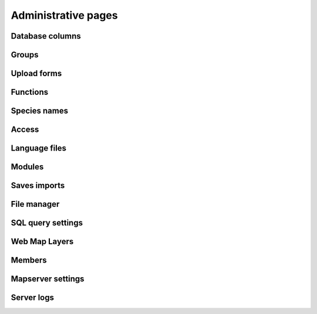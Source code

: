 Administrative pages
********************

Database columns
----------------

Groups
------

Upload forms
------------

Functions
---------

Species names
-------------

Access
------

Language files
--------------

Modules
-------

Saves imports
-------------

File manager
------------

SQL query settings
------------------

Web Map Layers
--------------

Members
-------

Mapserver settings
------------------

Server logs
-----------
